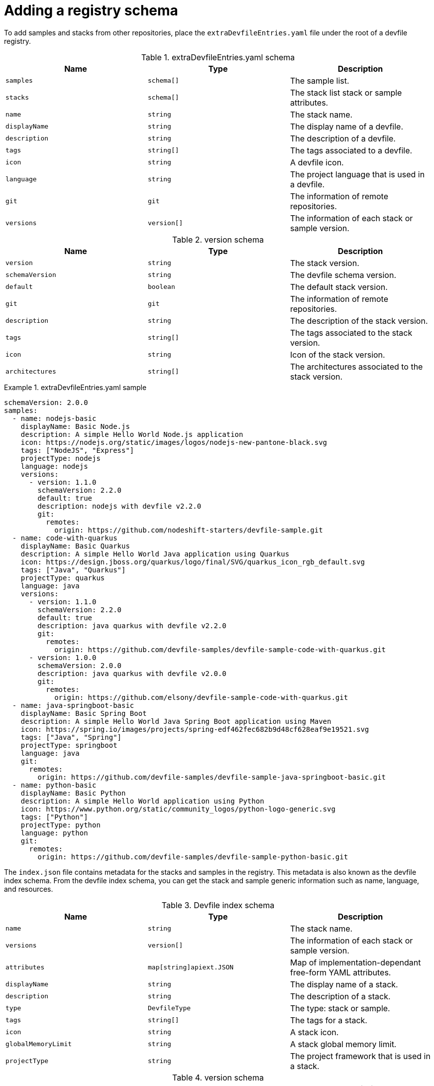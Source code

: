 [id="adding-a-registry-schema_{context}"]
= Adding a registry schema

[role="_abstract"]
To add samples and stacks from other repositories, place the `extraDevfileEntries.yaml` file under the root of a devfile registry.

.extraDevfileEntries.yaml schema
[cols="3*"]
|===
|Name |Type |Description

| `samples`
| `schema[]`
| The sample list.

| `stacks`
| `schema[]`
| The stack list stack or sample attributes.

|`name`
| `string`
| The stack name.

|`displayName`
| `string`
| The display name of a devfile.

| `description`
| `string`
| The description of a devfile.

| `tags`
| `string[]`
| The tags associated to a devfile.

| `icon`
| `string`
| A devfile icon.

| `language`
| `string`
| The project language that is used in a devfile.

| `git`
| `git`
| The information of remote repositories.

| `versions`
| `version[]`
| The information of each stack or sample version.
|===

.version schema
[cols="3*"]
|===
|Name |Type |Description

|`version`
| `string`
| The stack version.

|`schemaVersion`
| `string`
| The devfile schema version.

|`default`
| `boolean`
| The default stack version.

| `git`
| `git`
| The information of remote repositories.

| `description`
| `string`
| The description of the stack version.

| `tags`
| `string[]`
| The tags associated to the stack version.

| `icon`
| `string`
| Icon of the stack version.

| `architectures`
| `string[]`
| The architectures associated to the stack version.
|===

.extraDevfileEntries.yaml sample

====
----
schemaVersion: 2.0.0
samples:
  - name: nodejs-basic
    displayName: Basic Node.js
    description: A simple Hello World Node.js application
    icon: https://nodejs.org/static/images/logos/nodejs-new-pantone-black.svg
    tags: ["NodeJS", "Express"]
    projectType: nodejs
    language: nodejs
    versions:
      - version: 1.1.0
        schemaVersion: 2.2.0
        default: true
        description: nodejs with devfile v2.2.0
        git:
          remotes:
            origin: https://github.com/nodeshift-starters/devfile-sample.git
  - name: code-with-quarkus
    displayName: Basic Quarkus
    description: A simple Hello World Java application using Quarkus
    icon: https://design.jboss.org/quarkus/logo/final/SVG/quarkus_icon_rgb_default.svg
    tags: ["Java", "Quarkus"]
    projectType: quarkus
    language: java
    versions:
      - version: 1.1.0
        schemaVersion: 2.2.0
        default: true
        description: java quarkus with devfile v2.2.0
        git:
          remotes:
            origin: https://github.com/devfile-samples/devfile-sample-code-with-quarkus.git
      - version: 1.0.0
        schemaVersion: 2.0.0
        description: java quarkus with devfile v2.0.0
        git:
          remotes:
            origin: https://github.com/elsony/devfile-sample-code-with-quarkus.git
  - name: java-springboot-basic
    displayName: Basic Spring Boot
    description: A simple Hello World Java Spring Boot application using Maven
    icon: https://spring.io/images/projects/spring-edf462fec682b9d48cf628eaf9e19521.svg
    tags: ["Java", "Spring"]
    projectType: springboot
    language: java
    git:
      remotes:
        origin: https://github.com/devfile-samples/devfile-sample-java-springboot-basic.git
  - name: python-basic
    displayName: Basic Python
    description: A simple Hello World application using Python
    icon: https://www.python.org/static/community_logos/python-logo-generic.svg
    tags: ["Python"]
    projectType: python
    language: python
    git:
      remotes:
        origin: https://github.com/devfile-samples/devfile-sample-python-basic.git
----
====


The `index.json` file contains metadata for the stacks and samples in the registry. This metadata is also known as the devfile index schema. From the devfile index schema, you can get the stack and sample generic information such as name, language, and resources.

.Devfile index schema
[cols="3*"]
|===
|Name |Type |Description

| `name`
| `string`
| The stack name.

| `versions`
| `version[]`
| The information of each stack or sample version.

| `attributes`
| `map[string]apiext.JSON`
| Map of implementation-dependant free-form YAML attributes.

| `displayName`
| `string`
| The display name of a stack.

| `description`
| `string`
| The description of a stack.

| `type`
| `DevfileType`
| The type: stack or sample.

| `tags`
| `string[]`
| The tags for a stack.

| `icon`
| `string`
| A stack icon.

| `globalMemoryLimit`
| `string`
| A stack global memory limit.

| `projectType`
| `string`
| The project framework that is used in a stack.

|===

.version schema
[cols="3*"]
|===
|Name |Type |Description

|`version`
| `string`
| The stack version.

|`schemaVersion`
| `string`
| The devfile schema version.

|`default`
| `boolean`
| The default stack version.

| `git`
| `git`
| The information of remote repositories.

| `description`
| `string`
| The description of the stack version.

| `tags`
| `string[]`
| The tags associated to the stack version.

| `icon`
| `string`
| Icon of the stack version.

| `architectures`
| `string[]`
| The architectures associated to the stack version.

| `links`
| `map[string]string`
| Links related to a devfile.

| `resources`
| `string[]`
| The file resources that compose a devfile stack.

| `starterProjects`
| `string[]`
| The project templates that can be used in a devfile.
|===

.Index.json sample

====
----
[
  {
    "name": "go",
    "displayName": "Go Runtime",
    "description": "Stack with the latest Go version",
    "type": "stack",
    "tags": [
      "Go",
      "testtag"
    ],
    "icon": "https://raw.githubusercontent.com/devfile-samples/devfile-stack-icons/main/golang.svg",
    "projectType": "go",
    "language": "go",
    "provider": "Red Hat",
    "versions": [
      {
        "version": "1.1.0",
        "schemaVersion": "2.0.0",
        "default": true,
        "description": "Stack with the latest Go version with devfile v2.0.0 schema verison",
        "tags": [
          "Go"
        ],
        "icon": "https://raw.githubusercontent.com/devfile-samples/devfile-stack-icons/main/golang.svg",
        "links": {
          "self": "devfile-catalog/go:1.1.0"
        },
        "resources": [
          "devfile.yaml"
        ],
        "starterProjects": [
          "go-starter"
        ]
      },
      {
        "version": "1.2.0",
        "schemaVersion": "2.1.0",
        "description": "Stack with the latest Go version with devfile v2.1.0 schema verison",
        "tags": [
          "testtag"
        ],
        "icon": "https://raw.githubusercontent.com/devfile-samples/devfile-stack-icons/main/golang.svg",
        "links": {
          "self": "devfile-catalog/go:1.2.0"
        },
        "resources": [
          "devfile.yaml"
        ],
        "starterProjects": [
          "go-starter"
        ]
      }
    ]
  },
  {
    "name": "java-maven",
    "displayName": "Maven Java",
    "description": "Upstream Maven and OpenJDK 11",
    "type": "stack",
    "tags": [
      "Java",
      "Maven"
    ],
    "architectures": [
      "amd64",
      "arm64",
      "s390x"
    ],
    "projectType": "maven",
    "language": "java",
    "versions": [
      {
        "version": "1.1.0",
        "schemaVersion": "2.1.0",
        "default": true,
        "description": "Upstream Maven and OpenJDK 11",
        "tags": [
          "Java",
          "Maven"
        ],
        "architectures": [
          "amd64",
          "arm64",
          "s390x"
        ],
        "links": {
          "self": "devfile-catalog/java-maven:1.1.0"
        },
        "resources": [
          "devfile.yaml"
        ],
        "starterProjects": [
          "springbootproject"
        ]
      }
    ]
  }
]
----
====
